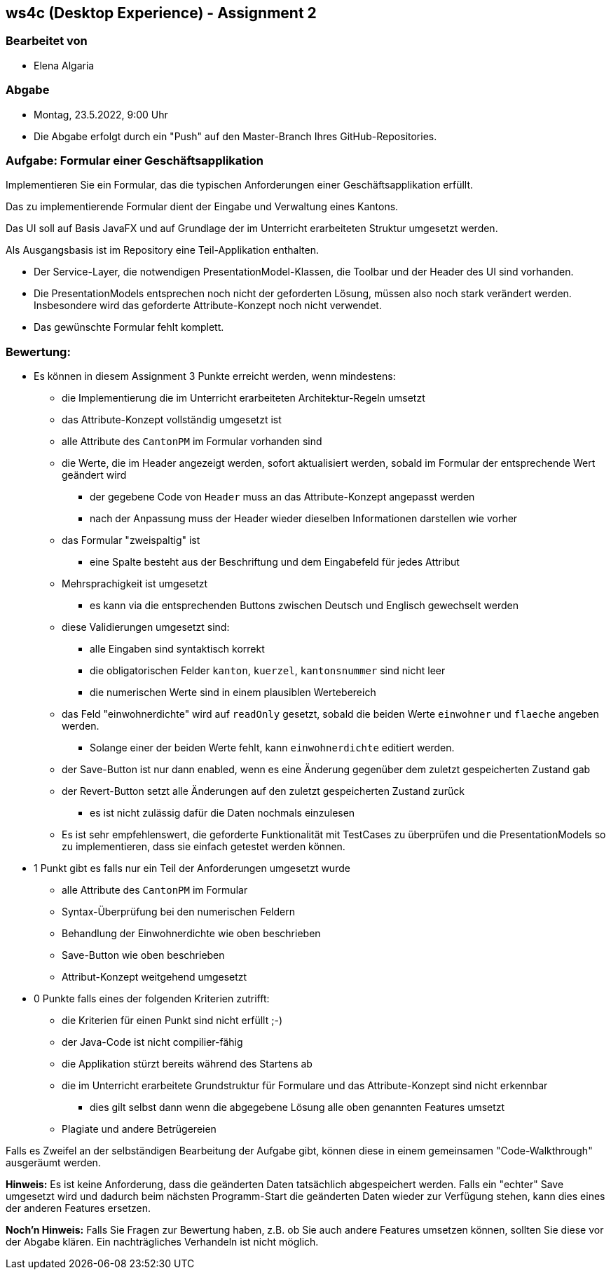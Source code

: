 == ws4c (Desktop Experience) - Assignment 2

=== Bearbeitet von

* Elena Algaria

=== Abgabe

* Montag, 23.5.2022, 9:00 Uhr
* Die Abgabe erfolgt durch ein "Push" auf den Master-Branch Ihres GitHub-Repositories.

=== Aufgabe: Formular einer Geschäftsapplikation

Implementieren Sie ein Formular, das die typischen Anforderungen einer Geschäftsapplikation erfüllt. 

Das zu implementierende Formular dient der Eingabe und Verwaltung eines Kantons.

Das UI soll auf Basis JavaFX und auf Grundlage der im Unterricht erarbeiteten Struktur umgesetzt werden.

Als Ausgangsbasis ist im Repository eine Teil-Applikation enthalten.

* Der Service-Layer, die notwendigen PresentationModel-Klassen, die Toolbar und der Header des UI sind vorhanden.
* Die PresentationModels entsprechen noch nicht der geforderten Lösung, müssen also noch stark verändert werden. Insbesondere wird das geforderte Attribute-Konzept noch nicht verwendet.
* Das gewünschte Formular fehlt komplett.

=== Bewertung:

* Es können in diesem Assignment 3 Punkte erreicht werden, wenn mindestens:
** die Implementierung die im Unterricht erarbeiteten Architektur-Regeln umsetzt
** das Attribute-Konzept vollständig umgesetzt ist
** alle Attribute des `CantonPM` im Formular vorhanden sind
** die Werte, die im Header angezeigt werden, sofort aktualisiert werden, sobald im Formular der entsprechende Wert geändert wird
*** der gegebene Code von `Header` muss an das Attribute-Konzept angepasst werden
*** nach der Anpassung muss der Header wieder dieselben Informationen darstellen wie vorher
** das Formular "zweispaltig" ist
*** eine Spalte besteht aus der Beschriftung und dem Eingabefeld für jedes Attribut
** Mehrsprachigkeit ist umgesetzt
*** es kann via die entsprechenden Buttons zwischen Deutsch und Englisch gewechselt werden
** diese Validierungen umgesetzt sind:
*** alle Eingaben sind syntaktisch korrekt
*** die obligatorischen Felder `kanton`, `kuerzel`, `kantonsnummer` sind nicht leer
*** die numerischen Werte sind in einem plausiblen Wertebereich
** das Feld "einwohnerdichte" wird auf `readOnly` gesetzt, sobald die beiden Werte `einwohner` und `flaeche` angeben werden.
*** Solange einer der beiden Werte fehlt, kann `einwohnerdichte` editiert werden.
** der Save-Button ist nur dann enabled, wenn es eine Änderung gegenüber dem zuletzt gespeicherten Zustand gab
** der Revert-Button setzt alle Änderungen auf den zuletzt gespeicherten Zustand zurück
*** es ist nicht zulässig dafür die Daten nochmals einzulesen
** Es ist sehr empfehlenswert, die geforderte Funktionalität mit TestCases zu überprüfen und die PresentationModels so zu implementieren, dass sie einfach getestet werden können.
* 1 Punkt gibt es falls nur ein Teil der Anforderungen umgesetzt wurde
** alle Attribute des `CantonPM` im Formular
** Syntax-Überprüfung bei den numerischen Feldern
** Behandlung der Einwohnerdichte wie oben beschrieben
** Save-Button wie oben beschrieben
** Attribut-Konzept weitgehend umgesetzt
* 0 Punkte falls eines der folgenden Kriterien zutrifft:
** die Kriterien für einen Punkt sind nicht erfüllt ;-)
** der Java-Code ist nicht compilier-fähig
** die Applikation stürzt bereits während des Startens ab
** die im Unterricht erarbeitete Grundstruktur für Formulare und das Attribute-Konzept sind nicht erkennbar
*** dies gilt selbst dann wenn die abgegebene Lösung alle oben genannten Features umsetzt
** Plagiate und andere Betrügereien

Falls es Zweifel an der selbständigen Bearbeitung der Aufgabe gibt, können diese in einem gemeinsamen "Code-Walkthrough" ausgeräumt werden.

*Hinweis:* Es ist keine Anforderung, dass die geänderten Daten tatsächlich abgespeichert werden. Falls ein "echter" Save umgesetzt wird und dadurch beim nächsten Programm-Start die geänderten Daten wieder zur Verfügung stehen, kann dies eines der anderen Features ersetzen.

*Noch'n Hinweis:* Falls Sie Fragen zur Bewertung haben, z.B. ob Sie auch andere Features umsetzen können, sollten Sie diese vor der Abgabe klären. Ein nachträgliches Verhandeln ist nicht möglich.


